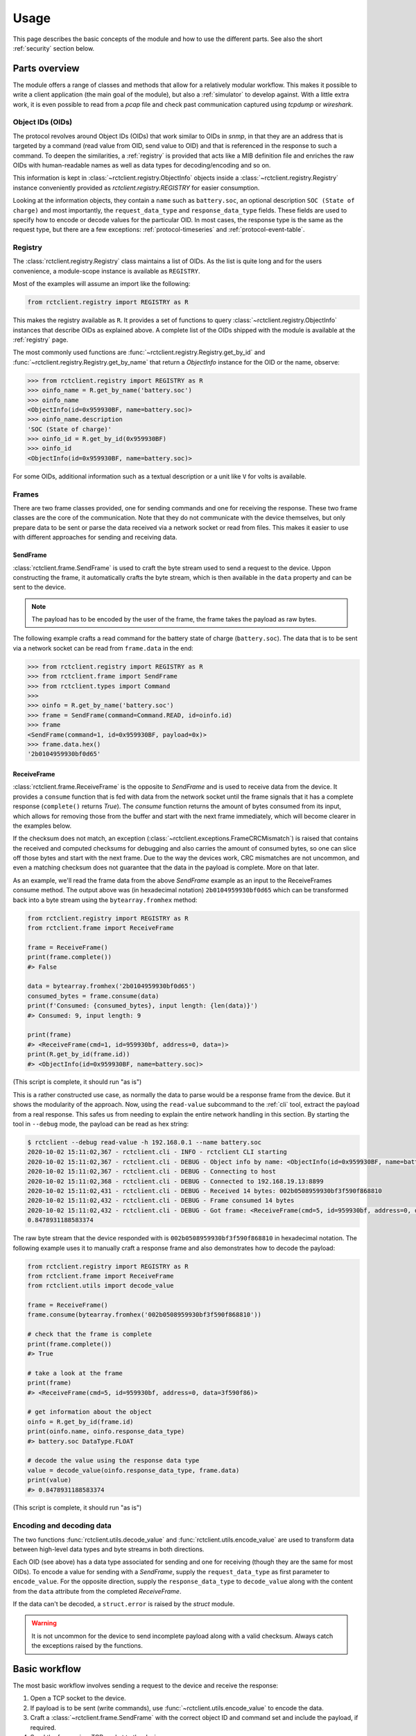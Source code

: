 
.. _usage:

#####
Usage
#####

This page describes the basic concepts of the module and how to use the different parts. See also the short
:ref:`security` section below.

Parts overview
**************

The module offers a range of classes and methods that allow for a relatively modular workflow. This makes it possible
to write a client application (the main goal of the module), but also a :ref:`simulator` to develop against. With a
little extra work, it is even possible to read from a `pcap` file and check past communication captured using `tcpdump`
or `wireshark`.

Object IDs (OIDs)
=================
The protocol revolves around Object IDs (OIDs) that work similar to OIDs in `snmp`, in that they are an address that is
targeted by a command (read value from OID, send value to OID) and that is referenced in the response to such a
command. To deepen the similarities, a :ref:`registry` is provided that acts like a MIB definition file and enriches
the raw OIDs with human-readable names as well as data types for decoding/encoding and so on.

This information is kept in :class:`~rctclient.registry.ObjectInfo` objects inside a
:class:`~rctclient.registry.Registry` instance conveniently provided as `rctclient.registry.REGISTRY` for easier
consumption.

Looking at the information objects, they contain a ``name`` such as ``battery.soc``, an optional description ``SOC
(State of charge)`` and most importantly, the ``request_data_type`` and ``response_data_type`` fields. These fields are
used to specify how to encode or decode values for the particular OID. In most cases, the response type is the same as
the request type, but there are a few exceptions: :ref:`protocol-timeseries` and :ref:`protocol-event-table`.

Registry
========
The :class:`rctclient.registry.Registry` class maintains a list of OIDs. As the list is quite long and for the users
convenience, a module-scope instance is available as ``REGISTRY``.

Most of the examples will assume an import like the following:

.. code-block:: python

   from rctclient.registry import REGISTRY as R

This makes the registry available as ``R``. It provides a set of functions to query
:class:`~rctclient.registry.ObjectInfo` instances that describe OIDs as explained above. A complete list of the OIDs
shipped with the module is available at the :ref:`registry` page.

The most commonly used functions are :func:`~rctclient.registry.Registry.get_by_id` and
:func:`~rctclient.registry.Registry.get_by_name` that return a `ObjectInfo` instance for the OID or the name, observe:

.. code-block:: pycon

   >>> from rctclient.registry import REGISTRY as R
   >>> oinfo_name = R.get_by_name('battery.soc')
   >>> oinfo_name
   <ObjectInfo(id=0x959930BF, name=battery.soc)>
   >>> oinfo_name.description
   'SOC (State of charge)'
   >>> oinfo_id = R.get_by_id(0x959930BF)
   >>> oinfo_id
   <ObjectInfo(id=0x959930BF, name=battery.soc)>

For some OIDs, additional information such as a textual description or a unit like ``V`` for volts is available.

Frames
======
There are two frame classes provided, one for sending commands and one for receiving the response. These two frame
classes are the core of the communication. Note that they do not communicate with the device themselves, but only
prepare data to be sent or parse the data received via a network socket or read from files. This makes it easier to use
with different approaches for sending and receiving data.

SendFrame
---------
:class:`rctclient.frame.SendFrame` is used to craft the byte stream used to send a request to the device. Uppon
constructing the frame, it automatically crafts the byte stream, which is then available in the ``data`` property and
can be sent to the device.

.. note::

   The payload has to be encoded by the user of the frame, the frame takes the payload as raw bytes.

The following example crafts a read command for the battery state of charge (``battery.soc``). The data that is to be
sent via a network socket can be read from ``frame.data`` in the end:

.. code-block:: pycon

   >>> from rctclient.registry import REGISTRY as R
   >>> from rctclient.frame import SendFrame
   >>> from rctclient.types import Command
   >>>
   >>> oinfo = R.get_by_name('battery.soc')
   >>> frame = SendFrame(command=Command.READ, id=oinfo.id)
   >>> frame
   <SendFrame(command=1, id=0x959930BF, payload=0x)>
   >>> frame.data.hex()
   '2b0104959930bf0d65'

ReceiveFrame
------------
:class:`rctclient.frame.ReceiveFrame` is the opposite to `SendFrame` and is used to receive data from the device. It
provides a ``consume`` function that is fed with data from the network socket until the frame signals that it has a
complete response (``complete()`` returns `True`). The `consume` function returns the amount of bytes consumed from its
input, which allows for removing those from the buffer and start with the next frame immediately, which will become
clearer in the examples below.

If the checksum does not match, an exception (:class:`~rctclient.exceptions.FrameCRCMismatch`) is raised that contains
the received and computed checksums for debugging and also carries the amount of consumed bytes, so one can slice off
those bytes and start with the next frame. Due to the way the devices work, CRC mismatches are not uncommon, and even
a matching checksum does not guarantee that the data in the payload is complete. More on that later.

As an example, we'll read the frame data from the above `SendFrame` example as an input to the ReceiveFrames consume
method. The output above was (in hexadecimal notation) ``2b0104959930bf0d65`` which can be transformed back into a byte
stream using the ``bytearray.fromhex`` method:

.. code-block:: python

   from rctclient.registry import REGISTRY as R
   from rctclient.frame import ReceiveFrame

   frame = ReceiveFrame()
   print(frame.complete())
   #> False

   data = bytearray.fromhex('2b0104959930bf0d65')
   consumed_bytes = frame.consume(data)
   print(f'Consumed: {consumed_bytes}, input length: {len(data)}')
   #> Consumed: 9, input length: 9

   print(frame)
   #> <ReceiveFrame(cmd=1, id=959930bf, address=0, data=)>
   print(R.get_by_id(frame.id))
   #> <ObjectInfo(id=0x959930BF, name=battery.soc)>

(This script is complete, it should run "as is")

This is a rather constructed use case, as normally the data to parse would be a response frame from the device. But it
shows the modularity of the approach. Now, using the ``read-value`` subcommand to the :ref:`cli` tool, extract the
payload from a real response. This safes us from needing to explain the entire network handling in this section. By
starting the tool in ``--debug`` mode, the payload can be read as hex string:

.. code-block:: shell-session

   $ rctclient --debug read-value -h 192.168.0.1 --name battery.soc
   2020-10-02 15:11:02,367 - rctclient.cli - INFO - rctclient CLI starting
   2020-10-02 15:11:02,367 - rctclient.cli - DEBUG - Object info by name: <ObjectInfo(id=0x959930BF, name=battery.soc)>
   2020-10-02 15:11:02,367 - rctclient.cli - DEBUG - Connecting to host
   2020-10-02 15:11:02,368 - rctclient.cli - DEBUG - Connected to 192.168.19.13:8899
   2020-10-02 15:11:02,431 - rctclient.cli - DEBUG - Received 14 bytes: 002b0508959930bf3f590f868810
   2020-10-02 15:11:02,432 - rctclient.cli - DEBUG - Frame consumed 14 bytes
   2020-10-02 15:11:02,432 - rctclient.cli - DEBUG - Got frame: <ReceiveFrame(cmd=5, id=959930bf, address=0, data=3f590f86)>
   0.8478931188583374

The raw byte stream that the device responded with is ``002b0508959930bf3f590f868810`` in hexadecimal notation. The
following example uses it to manually craft a response frame and also demonstrates how to decode the payload:

.. code-block:: python

   from rctclient.registry import REGISTRY as R
   from rctclient.frame import ReceiveFrame
   from rctclient.utils import decode_value

   frame = ReceiveFrame()
   frame.consume(bytearray.fromhex('002b0508959930bf3f590f868810'))

   # check that the frame is complete
   print(frame.complete())
   #> True

   # take a look at the frame
   print(frame)
   #> <ReceiveFrame(cmd=5, id=959930bf, address=0, data=3f590f86)>

   # get information about the object
   oinfo = R.get_by_id(frame.id)
   print(oinfo.name, oinfo.response_data_type)
   #> battery.soc DataType.FLOAT

   # decode the value using the response data type
   value = decode_value(oinfo.response_data_type, frame.data)
   print(value)
   #> 0.8478931188583374

(This script is complete, it should run "as is")

Encoding and decoding data
==========================
The two functions :func:`rctclient.utils.decode_value` and :func:`rctclient.utils.encode_value` are used to transform
data between high-level data types and byte streams in both directions.

Each OID (see above) has a data type associated for sending and one for receiving (though they are the same for most
OIDs). To encode a value for sending with a `SendFrame`, supply the ``request_data_type`` as first parameter to
``encode_value``. For the opposite direction, supply the ``response_data_type`` to ``decode_value`` along with the
content from the ``data`` attribute from the completed `ReceiveFrame`.

If the data can't be decoded, a ``struct.error`` is raised by the `struct` module.

.. warning::

   It is not uncommon for the device to send incomplete payload along with a valid checksum. Always catch the
   exceptions raised by the functions.

Basic workflow
**************
The most basic workflow involves sending a request to the device and receive the response:

#. Open a TCP socket to the device.
#. If payload is to be sent (write commands), use :func:`~rctclient.utils.encode_value` to encode the data.
#. Craft a :class:`~rctclient.frame.SendFrame` with the correct object ID and command set and include the payload, if
   required.
#. Send the frame via a TCP socket to the device.
#. Read the response into a :class:`~rctclient.frame.ReceiveFrame`
#. Once complete, decode the response value using :func:`~rctclient.utils.decode_value`
#. Repeat steps 2-6 as long as required.
#. Close the socket to the device.

Basic example
*************
Assuming the :ref:`simulator` is running in its default config (listening on ``localhost:8899``) by starting it without
parameters like so: ``rctclient simulator``, the following script can be used to query for the battery state of charge
(SOC) value:

.. code-block:: python

   #!/usr/bin/env python3

   import socket, select, sys
   from rctclient.frame import ReceiveFrame, SendFrame
   from rctclient.registry import REGISTRY as R
   from rctclient.types import Command
   from rctclient.utils import decode_value

   # open the socket and connect to the remote device:
   sock = socket.socket(socket.AF_INET, socket.SOCK_STREAM)
   sock.connect(('localhost', 8899))

   # query information about an object ID (here: battery.soc):
   object_info = R.get_by_name('battery.soc')

   # construct a SendFrame that will send a read command for the object ID we want, and send it
   send_frame = SendFrame(command=Command.READ, id=object_info.object_id)
   sock.send(send_frame.data)

   # loop until we got the entire response frame
   frame = ReceiveFrame()
   while True:
       ready_read, _, _ = select.select([sock], [], [], 2.0)
       if sock in ready_read:
           # receive content of the input buffer
           buf = sock.recv(256)
           # if there is content, let the frame consume it
           if len(buf) > 0:
               frame.consume(buf)
               # if the frame is complete, we're done
               if frame.complete():
                   break
           else:
               # the socket was closed by the device, exit
               sys.exit(1)

   # decode the frames payload
   value = decode_value(object_info.response_data_type, frame.data)

   # and print the result:
   print(f'Response value: {value}')

(This script is complete, it should run "as is")

When run against a real device (by exchanging the ``localhost`` above with the address of the device), the result is
like this:

.. code-block:: shell-session

   $ ./basic-example.py
   Response value: 0.6453145742416382

Obviously, this example lacks any error handling for the sake of simplicity.

Caveats
*******
Some things are important to know as they can lead to confusion. The inverters are embedded devices and take some
shortcuts when it comes to network communication.

.. _security:

Security
========

**There is none.**

The protocol itself has no security primitives such as authentication and encryption. The device itself does not allow
the usage of TLS (Transport Layer Security) or other encryption standards. Whoever can reach the device via the network
(be it via ethernet cable or the WIFI access point the devices create by default) has full control over all settings of
the device. The official app `does` require passwords to access more than just the basics, but that password is only
used to enable features in the app itself and is not sent over the wire ever. It is really important to understand this
when connecting the device to any network.

.. warning::

   To re-iterate: There is no security, anyone who can reach the device on the network has full control over it.

.. _incomplete-responses:

Incomplete, incorrect or missing responses
==========================================
The devices are not meant to communicate with multiple network clients simultaneously. They will interrupt what they
are doing when another request comes in. This results in incomplete frames that have a valid checksum, as the device
may be interrupted while preparing the payload, then calculates the checksum over the partial response and send it over
the wire. This is especially noticable when requesting large OIDs such as strings or the :ref:`protocol-timeseries` or
:ref:`protocol-event-table` OIDs, as they appear to be cut at arbitrary places, yet the attached checksum matches the
calculated checksum.

Sometimes the response can be lost alltogether, this can be seen in the app as timeouts, or when it appears that some
parts of a table (e.g. the battery overview) are initially empty and are filled in after all the other values on the
next polling.

If the device is communicating with the vendors servers for external control, this communication could be impacted by
having the app open or using another client to query the device.

When creating programs that communicate with the devices (which is the sole purpose of this module), always take into
account that queries may simply get lost or have incomplete payload, so make sure to implement some sort of retry
mechanism.

Conclusion
**********
With the information provided on this page it should be possible to create client applications with ease. The
:ref:`CLI` tool may also give some insights into how things work, they're implemented in the ``cli.py`` file, the
:ref:`simulator` can be found in ``simulator.py``.

If things are still unclear, of bugs are found or if there are any questions, don't hestitate to get in contact using
the projects issue tracker in GitHub.

